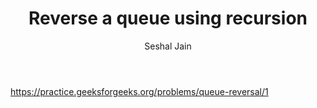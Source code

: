 #+TITLE: Reverse a queue using recursion
#+AUTHOR: Seshal Jain
#+TAGS[]: st_q
https://practice.geeksforgeeks.org/problems/queue-reversal/1

